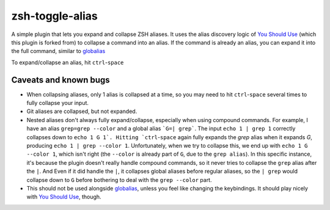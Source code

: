 zsh-toggle-alias
===============

A simple plugin that lets you expand and collapse ZSH aliases. 
It uses the alias discovery logic of `You Should Use`_ (which this plugin is forked from) to collapse a command into an alias.
If the command is already an alias, you can expand it into the full command, similar to `globalias`_

To expand/collapse an alias, hit ``ctrl``-``space``

----------------------
Caveats and known bugs
----------------------
* When collapsing aliases, only 1 alias is collapsed at a time, so you may need to hit ``ctrl``-``space`` several times to fully collapse your input.
* Git aliases are collapsed, but not expanded.
* Nested aliases don't always fully expand/collapse, especially when using compound commands. For example, I have an alias ``grep=grep --color`` and a global alias ```G=| grep```. The input ``echo 1 | grep 1`` correctly collapses down to ``echo 1 G 1`. Hitting `ctrl``-``space`` again fully expands the `grep` alias when it expands `G`, producing ``echo 1 | grep --color 1``. Unfortunately, when we try to collapse this, we end up with ``echo 1 G --color 1``, which isn't right (the ``--color`` is already part of ``G``, due to the ``grep alias``). In this specific instance, it's because the plugin doesn't really handle compound commands, so it never tries to collapse the ``grep`` alias after the ``|``. And Even if it did handle the ``|``, it collapses global aliases before regular aliases, so the ``| grep`` would collapse down to ``G`` before bothering to deal with the ``grep --color`` part. 
* This should not be used alongside `globalias`_, unless you feel like changing the keybindings. It should play nicely with `You Should Use`_, though.

.. _You Should Use: https://github.com/MichaelAquilina/zsh-you-should-use
.. _globalias: https://github.com/robbyrussell/oh-my-zsh/tree/master/plugins/globalias
